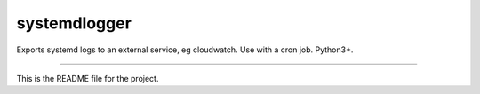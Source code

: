 systemdlogger
=======================

Exports systemd logs to an external service, eg cloudwatch.
Use with a cron job.
Python3+.

----

This is the README file for the project.
